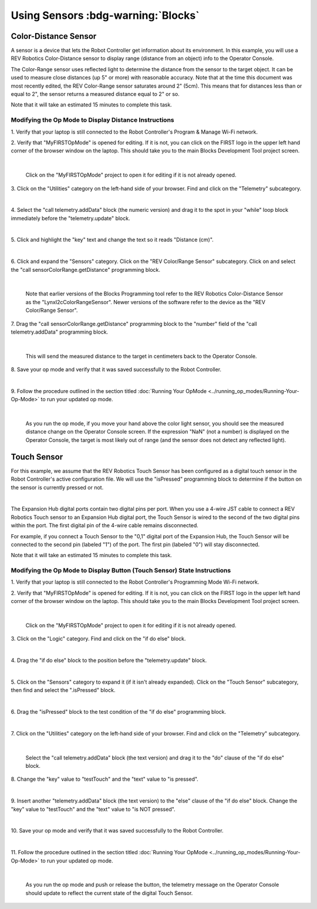 Using Sensors :bdg-warning:`Blocks`
===================================

Color-Distance Sensor
~~~~~~~~~~~~~~~~~~~~~

A sensor is a device that lets the Robot Controller get information
about its environment. In this example, you will use a REV Robotics
Color-Distance sensor to display range (distance from an object) info to
the Operator Console.

The Color-Range sensor uses reflected light to determine the distance
from the sensor to the target object. It can be used to measure close
distances (up 5" or more) with reasonable accuracy. Note that at the
time this document was most recently edited, the REV Color-Range sensor
saturates around 2" (5cm). This means that for distances less than or
equal to 2", the sensor returns a measured distance equal to 2" or so.

Note that it will take an estimated 15 minutes to complete this task.

Modifying the Op Mode to Display Distance Instructions
------------------------------------------------------

1. Verify that your laptop is still connected to the Robot            
Controller's Program & Manage Wi-Fi network.                          

2. Verify that "MyFIRSTOpMode" is opened for editing. If it is not,   
you can click on the FIRST logo in the upper left hand corner of the  
browser window on the laptop. This should take you to the main 
Blocks Development Tool project screen.                               

.. image:: images/DistanceSensorStep2ControlHub.jpg
   :align: center

|

   Click on the "MyFIRSTOpMode" project to open it for editing if it is not already opened.

3. Click on the "Utilities" category on the left-hand side of your    
browser. Find and click on the "Telemetry" subcategory.               

.. image:: images/DistanceSensorStep3ControlHub.jpg
   :align: center

|

4. Select the "call telemetry.addData" block (the numeric version)    
and drag it to the spot in your "while" loop block immediately before 
the "telemetry.update" block.                                         

.. image:: images/DistanceSensorStep4ControlHub.jpg
   :align: center

|

5. Click and highlight the "key" text and change the text so it reads 
"Distance (cm)".                                                      

.. image:: images/DistanceSensorStep5ControlHub.jpg
   :align: center

|

6. Click and expand the "Sensors" category. Click on the "REV         
Color/Range Sensor" subcategory. Click on and select the "call        
sensorColorRange.getDistance" programming block.                      

.. image:: images/DistanceSensorStep6ControlHub.jpg
   :align: center

|

   Note that earlier versions of the Blocks Programming tool refer to the REV Robotics Color-Distance Sensor as the "LynxI2cColorRangeSensor".  Newer versions of the software refer to the device as the "REV Color/Range Sensor".

7. Drag the "call sensorColorRange.getDistance" programming block to  
the "number" field of the "call telemetry.addData" programming block. 

.. image:: images/DistanceSensorStep7ControlHub.jpg
   :align: center

|

   This will send the measured distance to the target in centimeters back to the Operator Console.

8. Save your op mode and verify that it was saved successfully to the 
Robot Controller.                                                     

.. image:: images/DistanceSensorStep8ControlHub.jpg
   :align: center

|

9. Follow the procedure outlined in the section titled :doc:`Running Your  
OpMode <../running_op_modes/Running-Your-Op-Mode>` 
to run your updated op mode.                                          

.. image:: images/DistanceSensorStep9ControlHub.jpg
   :align: center

|

   As you run the op mode, if you move your hand above the color light sensor, you should see the measured distance change on the Operator Console screen.  If the expression "NaN" (not a number) is displayed on the Operator Console, the target is most likely out of range (and the sensor does not detect any reflected light).

Touch Sensor
~~~~~~~~~~~~

For this example, we assume that the REV Robotics Touch Sensor has been
configured as a digital touch sensor in the Robot Controller's active
configuration file. We will use the "isPressed" programming block to
determine if the button on the sensor is currently pressed or not.

.. image:: images/REVTouchSensor.jpg
   :align: center

|

The Expansion Hub digital ports contain two digital pins per port. When
you use a 4-wire JST cable to connect a REV Robotics Touch sensor to an
Expansion Hub digital port, the Touch Sensor is wired to the second of
the two digital pins within the port. The first digital pin of the
4-wire cable remains disconnected.

For example, if you connect a Touch Sensor to the "0,1" digital port of
the Expansion Hub, the Touch Sensor will be connected to the second pin
(labeled "1") of the port. The first pin (labeled "0") will stay
disconnected.

Note that it will take an estimated 15 minutes to complete this task.

Modifying the Op Mode to Display Button (Touch Sensor) State Instructions
-------------------------------------------------------------------------

1. Verify that your laptop is still connected to the Robot            
Controller's Programming Mode Wi-Fi network.                          

2. Verify that "MyFIRSTOpMode" is opened for editing. If it is not,   
you can click on the FIRST logo in the upper left hand corner of the  
browser window on the laptop. This should take you to the main 
Blocks Development Tool project screen.                               

.. image:: images/TouchSensorOpModeStep2ControlHub.jpg
   :align: center

|

   Click on the "MyFIRSTOpMode" project to open it for editing if it is not already opened.

3. Click on the "Logic" category. Find and click on the "if do else"  
block.                                                                

.. image:: images/TouchSensorOpModeStep3ControlHub.jpg
   :align: center

|

4. Drag the "if do else" block to the position before the             
"telemetry.update" block.                                             

.. image:: images/TouchSensorOpModeStep4ControlHub.jpg
   :align: center

|

5. Click on the "Sensors" category to expand it (if it isn't already  
expanded). Click on the "Touch Sensor" subcategory, then find and     
select the ".isPressed" block.                                        

.. image:: images/TouchSensorOpModeStep5ControlHub.jpg
   :align: center

|

6. Drag the "isPressed" block to the test condition of the "if do     
else" programming block.                                              

.. image:: images/TouchSensorOpModeStep6ControlHub.jpg
   :align: center

|

7. Click on the "Utilities" category on the left-hand side of your    
browser. Find and click on the "Telemetry" subcategory.               

.. image:: images/TouchSensorOpModeStep7ControlHub.jpg
   :align: center

|

   Select the "call telemetry.addData" block (the text version) and drag it to the "do" clause of the "if do else" block.

8. Change the "key" value to "testTouch" and the "text" value to "is  
pressed".                                                             

.. image:: images/TouchSensorOpModeStep8ControlHub.jpg
   :align: center

|

9. Insert another "telemetry.addData" block (the text version) to the 
"else" clause of the "if do else" block. Change the "key" value to    
"testTouch" and the "text" value to "is NOT pressed".                 

.. image:: images/TouchSensorOpModeStep9ControlHub.jpg
   :align: center

|

10. Save your op mode and verify that it was saved successfully to    
the Robot Controller.                                                 

.. image:: images/TouchSensorOpModeStep10ControlHub.jpg
   :align: center

|

11. Follow the procedure outlined in the section titled :doc:`Running Your 
OpMode <../running_op_modes/Running-Your-Op-Mode>`
to run your updated op mode.                                          

.. image:: images/TouchSensorOpModeStep11ControlHub.jpg
   :align: center

|

   As you run the op mode and push or release the button, the telemetry message on the Operator Console should update to reflect the current state of the digital Touch Sensor.

